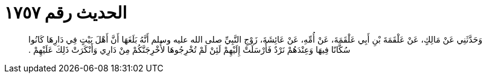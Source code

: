 
= الحديث رقم ١٧٥٧

[quote.hadith]
وَحَدَّثَنِي عَنْ مَالِكٍ، عَنْ عَلْقَمَةَ بْنِ أَبِي عَلْقَمَةَ، عَنْ أُمِّهِ، عَنْ عَائِشَةَ، زَوْجِ النَّبِيِّ صلى الله عليه وسلم أَنَّهُ بَلَغَهَا أَنَّ أَهْلَ بَيْتٍ فِي دَارِهَا كَانُوا سُكَّانًا فِيهَا وَعِنْدَهُمْ نَرْدٌ فَأَرْسَلَتْ إِلَيْهِمْ لَئِنْ لَمْ تُخْرِجُوهَا لأُخْرِجَنَّكُمْ مِنْ دَارِي وَأَنْكَرَتْ ذَلِكَ عَلَيْهِمْ ‏.‏